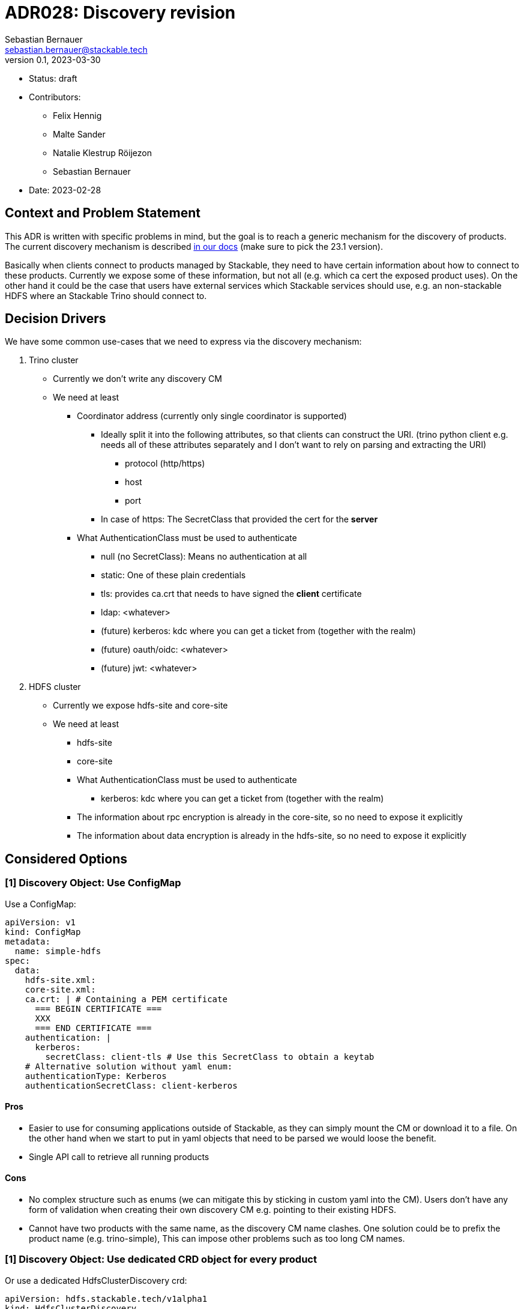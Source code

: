 = ADR028: Discovery revision
Sebastian Bernauer <sebastian.bernauer@stackable.tech>
v0.1, 2023-03-30
:status: draft

* Status: {status}
* Contributors:
** Felix Hennig
** Malte Sander
** Natalie Klestrup Röijezon
** Sebastian Bernauer
* Date: 2023-02-28

== Context and Problem Statement

// Describe the context and problem statement, e.g., in free form using two to three sentences. You may want to articulate the problem in form of a question.

This ADR is written with specific problems in mind, but the goal is to reach a generic mechanism for the discovery of products.
The current discovery mechanism is described https://docs.stackable.tech/home/stable/concepts/service_discovery.html[in our docs] (make sure to pick the 23.1 version).

Basically when clients connect to products managed by Stackable, they need to have certain information about how to connect to these products.
Currently we expose some of these information, but not all (e.g. which ca cert the exposed product uses).
On the other hand it could be the case that users have external services which Stackable services should use, e.g.
an non-stackable HDFS where an Stackable Trino should connect to.

== Decision Drivers
We have some common use-cases that we need to express via the discovery mechanism:

1. Trino cluster
* Currently we don't write any discovery CM
* We need at least
** Coordinator address (currently only single coordinator is supported)
*** Ideally split it into the following attributes, so that clients can construct the URI. (trino python client e.g. needs all of these attributes separately and I don't want to rely on parsing and extracting the URI)
**** protocol (http/https)
**** host
**** port
*** In case of https: The SecretClass that provided the cert for the *server*
** What AuthenticationClass must be used to authenticate
*** null (no SecretClass): Means no authentication at all
*** static: One of these plain credentials
*** tls: provides ca.crt that needs to have signed the *client* certificate
*** ldap: <whatever>
*** (future) kerberos: kdc where you can get a ticket from (together with the realm)
*** (future) oauth/oidc: <whatever>
*** (future) jwt: <whatever>

2. HDFS cluster
* Currently we expose hdfs-site and core-site
* We need at least
** hdfs-site
** core-site
** What AuthenticationClass must be used to authenticate
*** kerberos: kdc where you can get a ticket from (together with the realm)
** The information about rpc encryption is already in the core-site, so no need to expose it explicitly
** The information about data encryption is already in the hdfs-site, so no need to expose it explicitly

== Considered Options

=== [1] Discovery Object: Use ConfigMap

Use a ConfigMap:

[source,yaml]
----
apiVersion: v1
kind: ConfigMap
metadata:
  name: simple-hdfs
spec:
  data:
    hdfs-site.xml:
    core-site.xml:
    ca.crt: | # Containing a PEM certificate
      === BEGIN CERTIFICATE ===
      XXX
      === END CERTIFICATE ===
    authentication: |
      kerberos:
        secretClass: client-tls # Use this SecretClass to obtain a keytab
    # Alternative solution without yaml enum:
    authenticationType: Kerberos
    authenticationSecretClass: client-kerberos
----

==== Pros

* Easier to use for consuming applications outside of Stackable, as they can simply mount the CM or download it to a file.
  On the other hand when we start to put in yaml objects that need to be parsed we would loose the benefit.
* Single API call to retrieve all running products

==== Cons

* No complex structure such as enums (we can mitigate this by sticking in custom yaml into the CM).
  Users don't have any form of validation when creating their own discovery CM e.g. pointing to their existing HDFS.
* Cannot have two products with the same name, as the discovery CM name clashes. One solution could be to prefix the product name (e.g. trino-simple), This can impose other problems such as too long CM names.

=== [1] Discovery Object: Use dedicated CRD object for every product

Or use a dedicated HdfsClusterDiscovery crd:

[source,yaml]
----
apiVersion: hdfs.stackable.tech/v1alpha1
kind: HdfsClusterDiscovery
metadata:
  name: simple-hdfs
spec:
  hdfs-site.xml: # xml
  core-site.xml: # xml
  httpProtocol:
    http: {}
    # OR
    https:
      caBundle: | # Containing a PEM certificate
        === BEGIN CERTIFICATE ===
        XXX
        === END CERTIFICATE ===
  authentication:
    kerberos:
      secretClass: client-tls # Use this SecretClass to obtain a keytab
----

==== Pros

* Validation by using e.g. complex enums
* Commons structure can be shared between all operators, such as `Listener` endpoints or tls server certificate information

==== Cons

* Operator A needs to compile against operator b to have access to it's discovery struct. An alternative would be to put the Discovery CRDs in operator-rs.
* Operator versioning hell. On the other hand we have the same problem with ConfigMaps, as e.g. a newly introduced key is missing because of an older hdfs operator version.
* Dependant Pods (such as hbase on hdfs) can not simply mount a CM containing the hdfs-site and core-site. Instead the hbase-operator needs to read the HdfsClusterDiscovery, copy the hdfs-site and core-site into a CM and than mount that into the hbase Pods. This can be solved by the HdfsClusterDiscovery to point to a CM that contains hdfs-site and core-site xmls.
* Multiple API calls need to retrieve all running Stackable service (in stackablectl or cockpit). This would be a single API call in case of discovery CM or a shared CRD for all product discoveries.
* Side-Note: `stackablectl stacklet list` should *not* look at discovery objects, as they can come from a user and are external systems, where we don't know anything about.

=== [1] Discovery Object: Use dedicated CRD object for every product - in combination with ConfigMap

Or use a dedicated HdfsClusterDiscovery crd:

[source,yaml]
----
# This struct should *not* contain any information than any client possible wants to mount
# Instead put these kind of information into the CM
#
# This struct resides in a new repo stackable-discovery and is pulled in as a dependency in (possibly) operator-rs and all operators.
apiVersion: hdfs.stackable.tech/v1alpha1
kind: HdfsClusterDiscovery
metadata:
  name: simple-hdfs
spec:
  hdfsSitesConfigMap: hdfs-simple-hdfs
  productVersion: 3.3.4
  httpProtocol:
    http: {}
    # OR
    https:
      caSecretClass: tls
  authentication:
    kerberos:
      keytabSecretClass: client-tls # Use this SecretClass to obtain a keytab
---
apiVersion: v1
kind: ConfigMap
metadata:
  name: hdfs-simple-hdfs # prefix to avoid naming collisions
spec:
  data:
    hdfs-site.xml: <xml>
    core-site.xml: <xml>
----

==== Pros

* Fixes mount problem from `Discovery Object: Use dedicated CRD object for every product`

==== Cons

=== [1] Discovery Object: Use dedicated CRD object shared between all products

Or use a dedicated ClusterDiscovery crd:

[source,yaml]
----
apiVersion: discovery.stackable.tech/v1alpha1
kind: ClusterDiscovery
metadata:
  name: simple-hdfs
spec:
  productVersion: 3.3.4
  hdfs: # same structure as in HdfsClusterDiscovery example
    hdfsSitesConfigMap: hdfs-simple-hdfs
    httpProtocol:
      http: {}
      # OR
      https:
        caSecretClass: tls
    authentication:
      kerberos:
        keytabSecretClass: client-tls # Use this SecretClass to obtain a keytab
  # OR
  hbase: # Whatever
  # OR
  zookeeper: # Whatever
  # ...
----

==== Pros

* Only one struct in operator-rs => No cross-operator dependencies.
* Single API call to retrieve all stackable products. Question is if this really helps a lot, as callers probably also are interested in the status of the product, which needs further API calls (irrelevant - see Cons).

==== Cons

* All product discoveries are versioned together. E.g. a new mandatory field for hdfs requires all operators to bump the Discovery CRD to `v2`. We hope that this does not happen too often.
* Names can collide
* `stackablectl stacklet list` should *not* look at discovery objects, as they can come from a user and are external systems, where we don't know anything about. So in case we want to introduce a `Stacklet` object listing anyway, so the `Pro` regarding the API calls is irrelevant.

=== [1] Discovery Object: Write the discovery to Product CR status

Instead of writing discovery information to dedicated objects - such as CM or custom CR - we "simply" write the discovery information to the status of the Cluster CR.

==== Pros

==== Cons

* It does not enable users to bring their own product and talk to it from Stackable, e.g. a user-provided HDFS.
* It does not allow things such as a ZNode for Zookeeper as we either use the Zookeeper CR for discovery or we use a ZNode but than can't use a Zookeeper CR.
  Currently we have the freedom of either connection to a Zookeeper root dir or a ZNode transparently.

=== [2] TLS: Discovery config contains SecretClass
The discovery includes the SecretClass used to obtain the *server* certificate

Trino discovery:
[source,yaml]
----
metadata:
  name: my-trino
coordinatorEndpoint:
  host: trino-coordinator.ns.svc.cluster.local
  port: 8443
  protocol:
    http: {}
    # OR
    https:
      caCertSecretClass: tls
---
# superset config
security:
  tls:
    secretClassName: tls
  kerberos:
    secretClassName: kerberos
backends: # Don't look at the Superset CRD structure, we are only interested in the tls stuff here
  - name: my-trino
    trino:
      discoveryConfigName: my-trino
----

==== Pros

==== Cons

=== [2] TLS: Client needs to specify SecretClass
---
The discovery does *not* include the SecretClass used to obtain the *server* certificate.
Instead the client must specify which SecretClass should be used to verify the *server* certificate.
For usability reasons it can be omitted and defaults to the SecretClass the client uses for itself.

Trino discovery:
[source,yaml]
----
metadata:
  name: my-trino
coordinatorEndpoint: https://trino-coordinator.ns.svc.cluster.local:8443
---
# superset config
security:
  tls:
    secretClassName: tls
  kerberos:
    secretClassName: kerberos
backends: # Don't look at the Superset CRD structure, we are only interested in the tls stuff here
  - name: my-trino
    trino:
      discoveryConfigName: my-trino
      # override tls from the global config, OPTIONALLY
      tlsSecretClass: my-second-pki
----

==== Pros

* Operator does not need to read/look at the DiscoveryConfig (as we can statically set up the secret-op tls secretClass volumes rather than retrieving them from the DiscoveryConfig).
* Some clients only support a single pki, in that case we could not give the ability to overwrite the secretClass coming from the product itself.

==== Cons

* The client has to know what pki/secretClass the server is using.

=== [2] TLS: Include caCert in Discovery config

Trino discovery:
[source,yaml]
----
metadata:
  name: my-trino
endpoint:
  host: trino-coordinator.ns.svc.cluster.local
  port: 8443
  protocol:
    http: {}
    # OR
    https:
      caBundle: | # Containing a PEM certificate
        === BEGIN CERTIFICATE ===
        XXX
        === END CERTIFICATE ===
----

==== Pros

* Assuming DiscoveryConfig is located within a CM, the operator can simply mount the discovery CM to get the ca.crt.  Operator does not need to read/look at the DiscoveryConfig.
* Easier for external clients to use as they don't need to know the concept of SecretClasses and don't even need to run withing k8s.
* The client has to *not* know what pki/secretClass the server is using.

==== Cons

* BIG QUESTION: How should the product operator get the ca cert from the SecretClass it uses to get the *server* cert from?
** The secret-op could e.g. offer an HTTP api to fetch the ca.crt of a given SecretClass or e.g. write the ca.crt into the status of a SecretClass


=== [3] Authentication: Add AuthenticationClass to Discovery Config

Trino discovery:
[source,yaml]
----
metadata:
  name: my-trino
authentication:
  authenticationClass: my-class
----

==== Cons

* Operator has to read the AuthenticationClass to determine its type (pw/tls/keytab) and set up the needed volumes and commands.
* The AuthenticationClass is meant to describe "how should a server verify connecting clients" and re-purpose it to mean "how a client should authenticate itself".


=== [3] Authentication: Add SecretClass to Discovery Config

Trino discovery:
[source,yaml]
----
metadata:
  name: my-trino
authentication:
  secretClass: client-tls # Use this SecretClass to obtain your credentials (regardless of type of SecretClass)
----

==== Cons

* Operator has to read the SecretClass to determine its type (pw/tls/keytab) and set up the needed volumes and commands.


=== [3] Authentication: Add needed details

Trino discovery:
[source,yaml]
----
metadata:
  name: my-trino
authentication:
  none: {}
  password: {}
  tls:
    secretClass: client-tls # Use this SecretClass to obtain a *client* cert
  kerberos:
    secretClass: client-kerberos # Use this SecretClass to obtain a keytab
  oauth:
    secretClass: client-oauth # Use this SecretClass to obtain whatever it needs
----

==== Pros

* Operator has *not* to read the SecretClass to determine its type (pw/tls/keytab), as the type is already encoded in the Discovery config.

==== Cons

* Operator has read the Discovery CM it wants to connect to

== Decision Outcome

[1] Discovery Object: TODO
[2] TLS: TODO
[3] Authentication: TODO

=== Appendix A
Let's model a kerberos secured HDFS with the Options "TLS: Include caCert in Discovery config" and "Authentication: Add needed details"

[source,yaml]
----
apiVersion: hdfs.stackable.tech/v1alpha1
kind: HdfsCluster
metadata:
  name: simple-hdfs
spec:
  zookeeperConfigMapName: simple-hdfs-znode
  nameNodes: {}
  dataNodes: {}
  journalNodes: {}
  # TODO Refine CRD
  kerberos:
    tlsSecretClass: tls
    kerberosSecretClass: kerberos
    wireEncryption: Privacy
----
